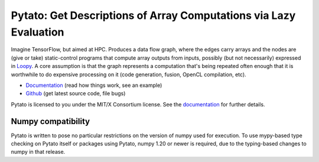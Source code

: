 Pytato: Get Descriptions of Array Computations via Lazy Evaluation
==================================================================

.. image:: https://gitlab.tiker.net/inducer/pytato/badges/main/pipeline.svg
    :alt: Gitlab Build Status
    :target: https://gitlab.tiker.net/inducer/pytato/commits/main
.. image:: https://github.com/inducer/pytato/actions/workflows/ci.yml/badge.svg
    :alt: Github Build Status
    :target: https://github.com/inducer/pytato/actions/workflows/ci.yml
.. image:: https://badge.fury.io/py/pytato.png
    :alt: Python Package Index Release Page
    :target: https://pypi.org/project/pytato/

Imagine TensorFlow, but aimed at HPC. Produces a data flow graph, where the
edges carry arrays and the nodes are (give or take) static-control programs
that compute array outputs from inputs, possibly (but not necessarily)
expressed in `Loopy <https://github.com/inducer/loopy>`__. A core assumption is
that the graph represents a computation that's being repeated often enough that
it is worthwhile to do expensive processing on it (code generation, fusion,
OpenCL compilation, etc).

* `Documentation <https://documen.tician.de/pytato>`__ (read how things work, see an example)
* `Github <https://github.com/inducer/pytato>`__ (get latest source code, file bugs)

Pytato is licensed to you under the MIT/X Consortium license. See
the `documentation <https://documen.tician.de/pytato/misc.html>`__
for further details.

Numpy compatibility
-------------------

Pytato is written to pose no particular restrictions on the version of numpy
used for execution. To use mypy-based type checking on Pytato itself or
packages using Pytato, numpy 1.20 or newer is required, due to the
typing-based changes to numpy in that release.
